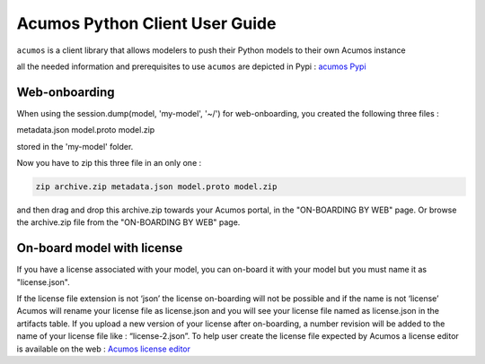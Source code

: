 .. ===============LICENSE_START============================================================
.. Acumos CC-BY-4.0
.. ========================================================================================
.. Copyright (C) 2017-2018 AT&T Intellectual Property & Tech Mahindra. All rights reserved.
.. ========================================================================================
.. This Acumos documentation file is distributed by AT&T and Tech Mahindra
.. under the Creative Commons Attribution 4.0 International License (the "License");
.. you may not use this file except in compliance with the License.
.. You may obtain a copy of the License at
..
..      http://creativecommons.org/licenses/by/4.0
..
.. This file is distributed on an "AS IS" BASIS,
.. WITHOUT WARRANTIES OR CONDITIONS OF ANY KIND, either express or implied.
.. See the License for the specific language governing permissions and
.. limitations under the License.
.. ===============LICENSE_END==============================================================

===============================
Acumos Python Client User Guide
===============================

``acumos`` is a client library that allows modelers to push their Python models to their own Acumos
instance

all the needed information and prerequisites to use ``acumos`` are depicted in Pypi :
`acumos Pypi <https://pypi.org/project/acumos/>`__

Web-onboarding
==============

When using the session.dump(model, 'my-model', '~/') for web-onboarding, you created the following three files : 

metadata.json
model.proto
model.zip

stored in the 'my-model' folder.

Now you have to zip this three file in an only one : 

.. code-block:: bash

   zip archive.zip metadata.json model.proto model.zip

and then drag and drop this archive.zip towards your Acumos portal, in the "ON-BOARDING BY WEB" page. Or
browse the archive.zip file from the "ON-BOARDING BY WEB" page.


On-board model with license
===========================

If you have a license associated with your model, you can on-board it with your model but you must
name it as "license.json".

If the license file extension is not ‘json’ the license on-boarding will not be possible and if the
name is not ‘license’ Acumos will rename your license file as license.json and you will see your
license file named as license.json in the artifacts table. If you upload a new version of your
license after on-boarding, a number revision will be added to the name of your license file like :
“license-2.json”. To help user create the license file expected by Acumos a license editor is
available on the web : `Acumos license editor <https://pypi.org/project/acumos/>`__


